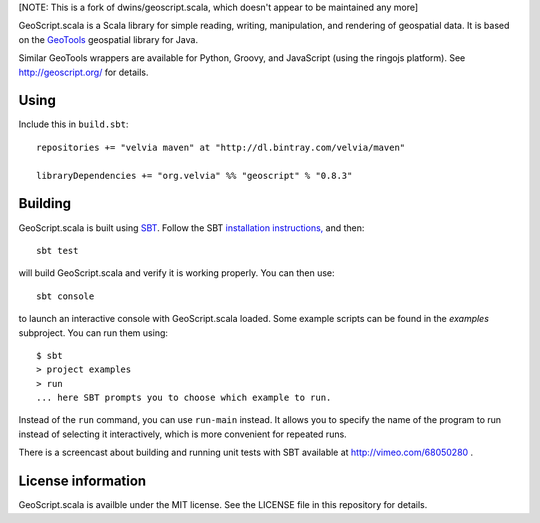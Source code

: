 [NOTE: This is a fork of dwins/geoscript.scala, which doesn't appear to be maintained any more]

GeoScript.scala is a Scala library for simple reading, writing, manipulation, and rendering of geospatial data.
It is based on the `GeoTools <http://geotools.org>`_ geospatial library for Java.

Similar GeoTools wrappers are available for Python, Groovy, and JavaScript (using the ringojs platform).
See http://geoscript.org/ for details.

Using
-----

Include this in ``build.sbt``::

    repositories += "velvia maven" at "http://dl.bintray.com/velvia/maven"

    libraryDependencies += "org.velvia" %% "geoscript" % "0.8.3"

Building
--------

GeoScript.scala is built using `SBT <http://scala-sbt.org/>`_.
Follow the SBT `installation instructions, <http://www.scala-sbt.org/release/docs/Getting-Started/Setup.html>`_ and then::

    sbt test

will build GeoScript.scala and verify it is working properly.  You can then
use::

    sbt console

to launch an interactive console with GeoScript.scala loaded.
Some example scripts can be found in the `examples` subproject.
You can run them using::

   $ sbt
   > project examples
   > run
   ... here SBT prompts you to choose which example to run.

Instead of the ``run`` command, you can use ``run-main`` instead.
It allows you to specify the name of the program to run instead of selecting it interactively, which is more convenient for repeated runs.

There is a screencast about building and running unit tests with SBT available at http://vimeo.com/68050280 .

License information
-------------------
GeoScript.scala is availble under the MIT license.
See the LICENSE file in this repository for details.
